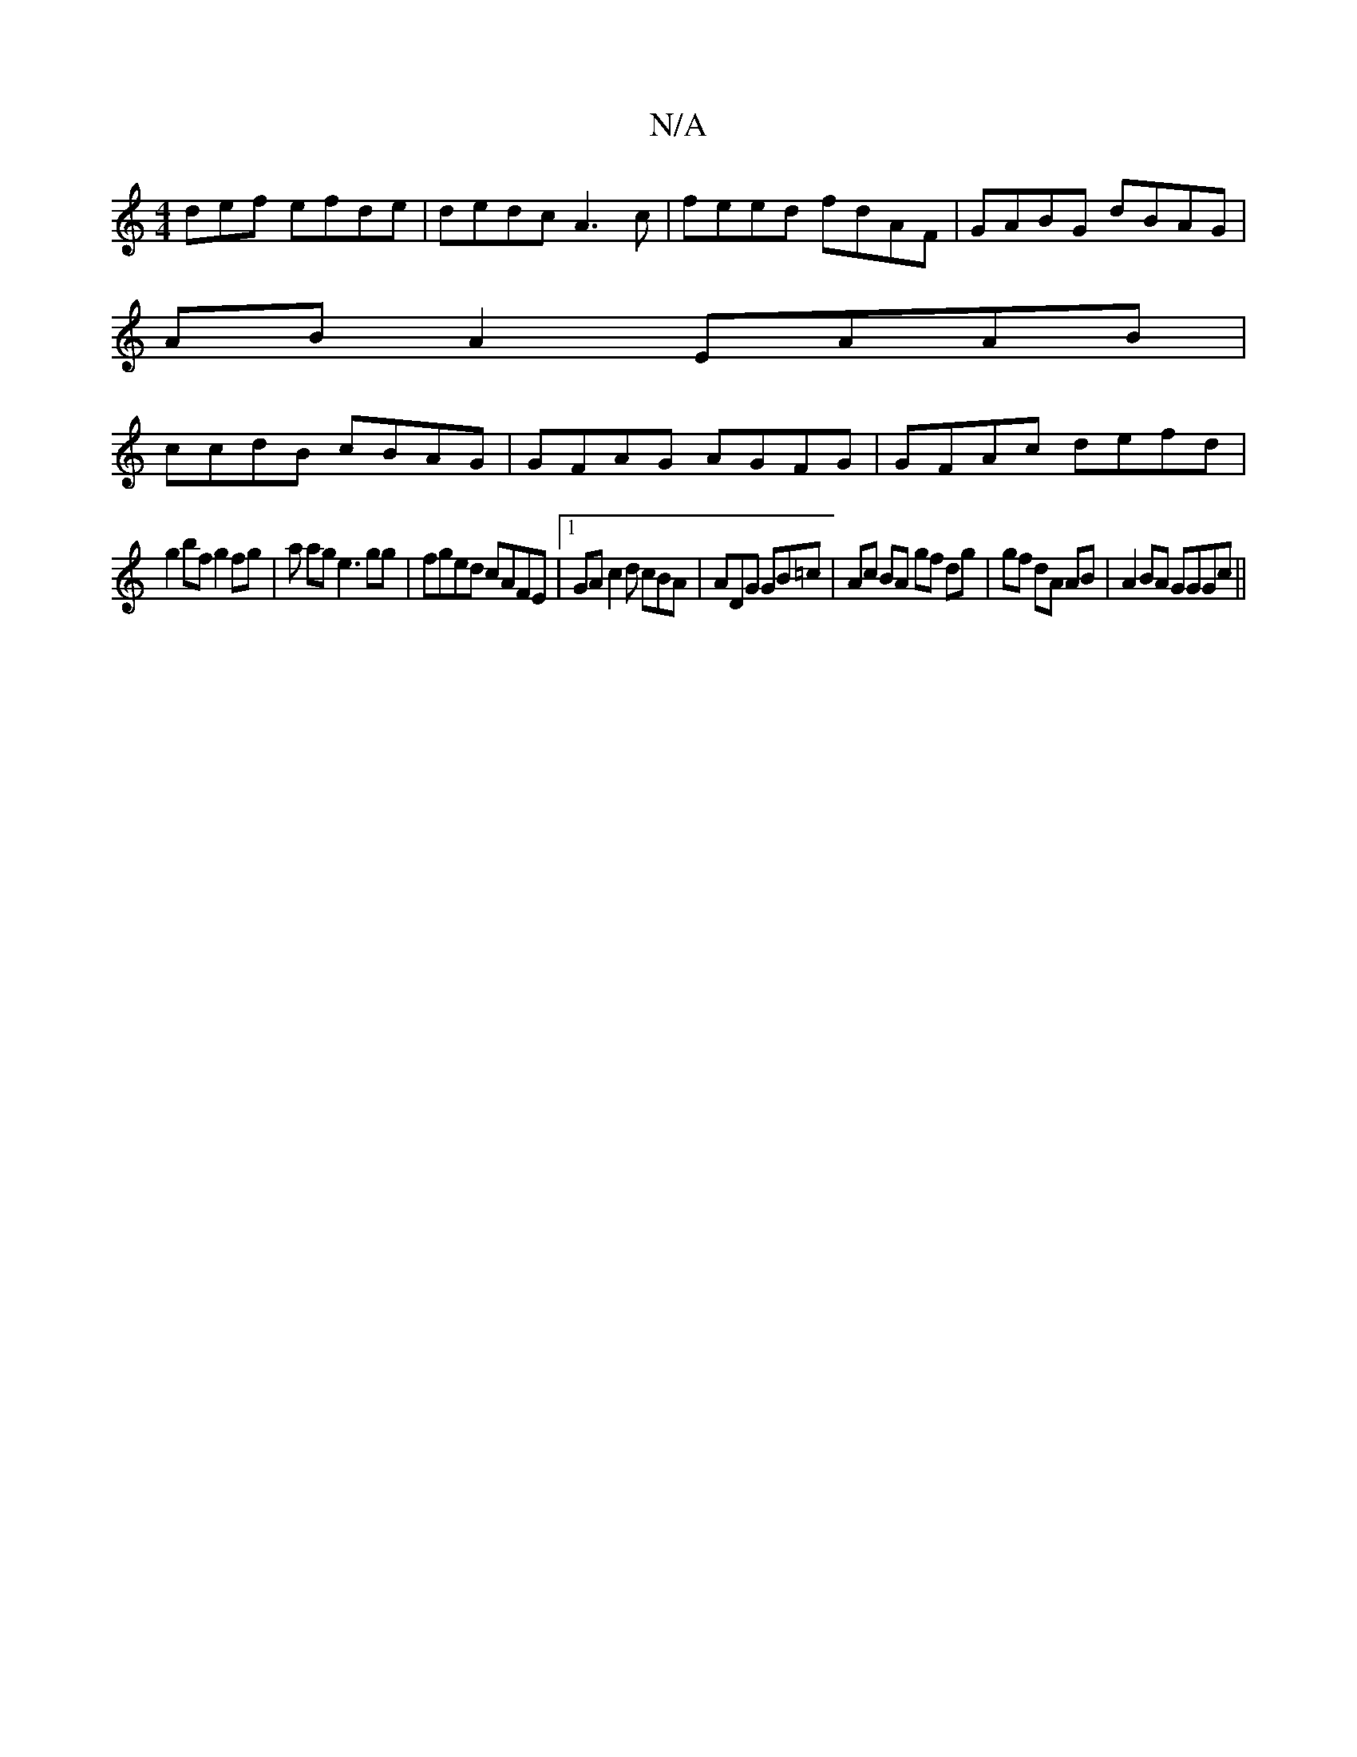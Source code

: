 X:1
T:N/A
M:4/4
R:N/A
K:Cmajor
def efde | dedc A3c | feed fdAF|GABG dBAG |
AB A2 EAAB |
ccdB cBAG | GFAG AGFG | GFAc defd |
g2bf g2 fg | a ag e3gg|fged cAFE|1 GA c2d cBA | ADG GB=c | Ac BA gf dg | gf dA AB |A2 BA GGGc ||

|:d c2ed 